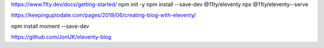 https://www.11ty.dev/docs/getting-started/
npm init -y
npm install --save-dev @11ty/eleventy
npx @11ty/eleventy--serve

https://keepinguptodate.com/pages/2019/06/creating-blog-with-eleventy/



npm install moment --save-dev

https://github.com/JonUK/eleventy-blog